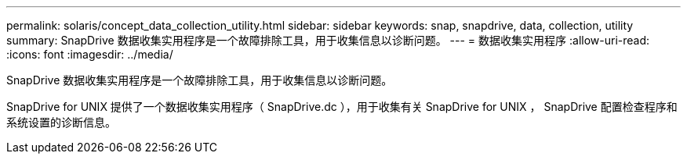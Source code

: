---
permalink: solaris/concept_data_collection_utility.html 
sidebar: sidebar 
keywords: snap, snapdrive, data, collection, utility 
summary: SnapDrive 数据收集实用程序是一个故障排除工具，用于收集信息以诊断问题。 
---
= 数据收集实用程序
:allow-uri-read: 
:icons: font
:imagesdir: ../media/


[role="lead"]
SnapDrive 数据收集实用程序是一个故障排除工具，用于收集信息以诊断问题。

SnapDrive for UNIX 提供了一个数据收集实用程序（ SnapDrive.dc ），用于收集有关 SnapDrive for UNIX ， SnapDrive 配置检查程序和系统设置的诊断信息。
